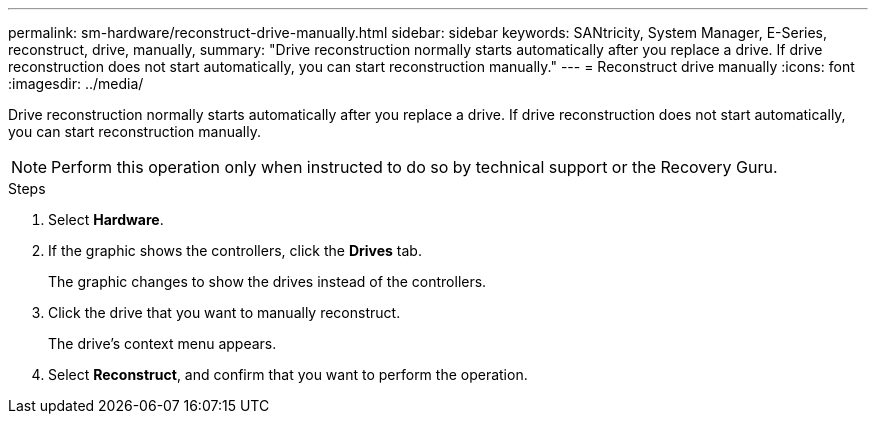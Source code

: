 ---
permalink: sm-hardware/reconstruct-drive-manually.html
sidebar: sidebar
keywords: SANtricity, System Manager, E-Series, reconstruct, drive, manually,
summary: "Drive reconstruction normally starts automatically after you replace a drive. If drive reconstruction does not start automatically, you can start reconstruction manually."
---
= Reconstruct drive manually
:icons: font
:imagesdir: ../media/

[.lead]
Drive reconstruction normally starts automatically after you replace a drive. If drive reconstruction does not start automatically, you can start reconstruction manually.

[NOTE]
====
Perform this operation only when instructed to do so by technical support or the Recovery Guru.
====

.Steps

. Select *Hardware*.
. If the graphic shows the controllers, click the *Drives* tab.
+
The graphic changes to show the drives instead of the controllers.

. Click the drive that you want to manually reconstruct.
+
The drive's context menu appears.

. Select *Reconstruct*, and confirm that you want to perform the operation.
